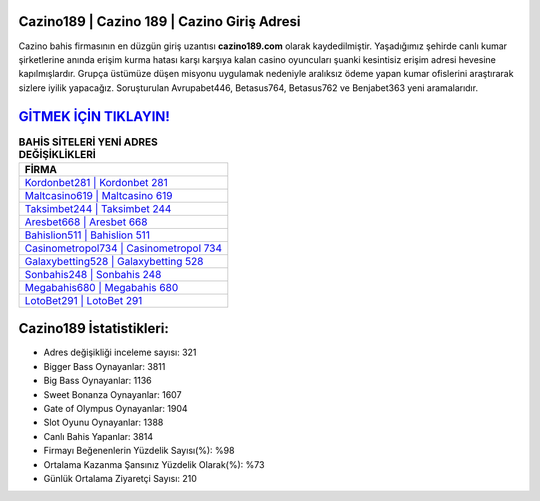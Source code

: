 ﻿Cazino189 | Cazino 189 | Cazino Giriş Adresi
===================================

.. image:: images/cazino-giris.jpg
   :width: 600
   
Cazino bahis firmasının en düzgün giriş uzantısı **cazino189.com** olarak kaydedilmiştir. Yaşadığımız şehirde canlı kumar şirketlerine anında erişim kurma hatası karşı karşıya kalan casino oyuncuları şuanki kesintisiz erişim adresi hevesine kapılmışlardır. Grupça üstümüze düşen misyonu uygulamak nedeniyle aralıksız ödeme yapan kumar ofislerini araştırarak sizlere iyilik yapacağız. Soruşturulan Avrupabet446, Betasus764, Betasus762 ve Benjabet363 yeni aramalarıdır.

`GİTMEK İÇİN TIKLAYIN! <https://cutt.ly/QwVVg2Vk>`_
==============

.. list-table:: **BAHİS SİTELERİ YENİ ADRES DEĞİŞİKLİKLERİ**
   :widths: 100
   :header-rows: 1

   * - FİRMA
   * - `Kordonbet281 | Kordonbet 281 <kordonbet281-kordonbet-281-kordonbet-giris-adresi.html>`_
   * - `Maltcasino619 | Maltcasino 619 <maltcasino619-maltcasino-619-maltcasino-giris-adresi.html>`_
   * - `Taksimbet244 | Taksimbet 244 <taksimbet244-taksimbet-244-taksimbet-giris-adresi.html>`_	 
   * - `Aresbet668 | Aresbet 668 <aresbet668-aresbet-668-aresbet-giris-adresi.html>`_	 
   * - `Bahislion511 | Bahislion 511 <bahislion511-bahislion-511-bahislion-giris-adresi.html>`_ 
   * - `Casinometropol734 | Casinometropol 734 <casinometropol734-casinometropol-734-casinometropol-giris-adresi.html>`_
   * - `Galaxybetting528 | Galaxybetting 528 <galaxybetting528-galaxybetting-528-galaxybetting-giris-adresi.html>`_	 
   * - `Sonbahis248 | Sonbahis 248 <sonbahis248-sonbahis-248-sonbahis-giris-adresi.html>`_
   * - `Megabahis680 | Megabahis 680 <megabahis680-megabahis-680-megabahis-giris-adresi.html>`_
   * - `LotoBet291 | LotoBet 291 <lotobet291-lotobet-291-lotobet-giris-adresi.html>`_
	 
Cazino189 İstatistikleri:
===================================	 
* Adres değişikliği inceleme sayısı: 321
* Bigger Bass Oynayanlar: 3811
* Big Bass Oynayanlar: 1136
* Sweet Bonanza Oynayanlar: 1607
* Gate of Olympus Oynayanlar: 1904
* Slot Oyunu Oynayanlar: 1388
* Canlı Bahis Yapanlar: 3814
* Firmayı Beğenenlerin Yüzdelik Sayısı(%): %98
* Ortalama Kazanma Şansınız Yüzdelik Olarak(%): %73
* Günlük Ortalama Ziyaretçi Sayısı: 210
